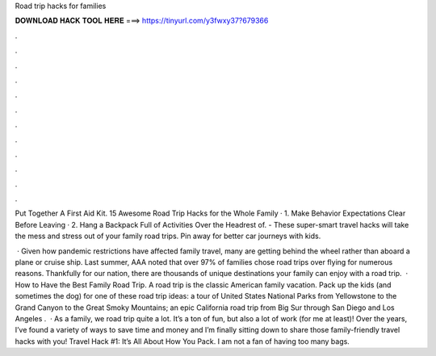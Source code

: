 Road trip hacks for families



𝐃𝐎𝐖𝐍𝐋𝐎𝐀𝐃 𝐇𝐀𝐂𝐊 𝐓𝐎𝐎𝐋 𝐇𝐄𝐑𝐄 ===> https://tinyurl.com/y3fwxy37?679366



.



.



.



.



.



.



.



.



.



.



.



.

Put Together A First Aid Kit. 15 Awesome Road Trip Hacks for the Whole Family · 1. Make Behavior Expectations Clear Before Leaving · 2. Hang a Backpack Full of Activities Over the Headrest of. - These super-smart travel hacks will take the mess and stress out of your family road trips. Pin away for better car journeys with kids.

 · Given how pandemic restrictions have affected family travel, many are getting behind the wheel rather than aboard a plane or cruise ship. Last summer, AAA noted that over 97% of families chose road trips over flying for numerous reasons. Thankfully for our nation, there are thousands of unique destinations your family can enjoy with a road trip.  · How to Have the Best Family Road Trip. A road trip is the classic American family vacation. Pack up the kids (and sometimes the dog) for one of these road trip ideas: a tour of United States National Parks from Yellowstone to the Grand Canyon to the Great Smoky Mountains; an epic California road trip from Big Sur through San Diego and Los Angeles .  · As a family, we road trip quite a lot. It’s a ton of fun, but also a lot of work (for me at least)! Over the years, I’ve found a variety of ways to save time and money and I’m finally sitting down to share those family-friendly travel hacks with you! Travel Hack #1: It’s All About How You Pack. I am not a fan of having too many bags.
